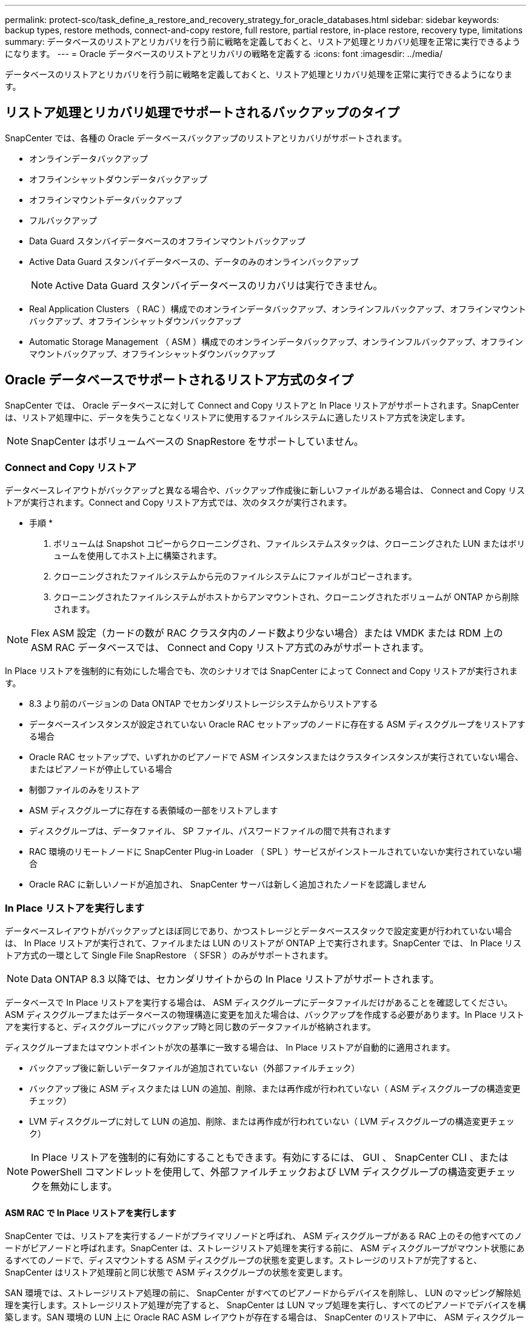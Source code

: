 ---
permalink: protect-sco/task_define_a_restore_and_recovery_strategy_for_oracle_databases.html 
sidebar: sidebar 
keywords: backup types, restore methods, connect-and-copy restore, full restore, partial restore, in-place restore, recovery type, limitations 
summary: データベースのリストアとリカバリを行う前に戦略を定義しておくと、リストア処理とリカバリ処理を正常に実行できるようになります。 
---
= Oracle データベースのリストアとリカバリの戦略を定義する
:icons: font
:imagesdir: ../media/


[role="lead"]
データベースのリストアとリカバリを行う前に戦略を定義しておくと、リストア処理とリカバリ処理を正常に実行できるようになります。



== リストア処理とリカバリ処理でサポートされるバックアップのタイプ

SnapCenter では、各種の Oracle データベースバックアップのリストアとリカバリがサポートされます。

* オンラインデータバックアップ
* オフラインシャットダウンデータバックアップ
* オフラインマウントデータバックアップ
* フルバックアップ
* Data Guard スタンバイデータベースのオフラインマウントバックアップ
* Active Data Guard スタンバイデータベースの、データのみのオンラインバックアップ
+

NOTE: Active Data Guard スタンバイデータベースのリカバリは実行できません。

* Real Application Clusters （ RAC ）構成でのオンラインデータバックアップ、オンラインフルバックアップ、オフラインマウントバックアップ、オフラインシャットダウンバックアップ
* Automatic Storage Management （ ASM ）構成でのオンラインデータバックアップ、オンラインフルバックアップ、オフラインマウントバックアップ、オフラインシャットダウンバックアップ




== Oracle データベースでサポートされるリストア方式のタイプ

SnapCenter では、 Oracle データベースに対して Connect and Copy リストアと In Place リストアがサポートされます。SnapCenter は、リストア処理中に、データを失うことなくリストアに使用するファイルシステムに適したリストア方式を決定します。


NOTE: SnapCenter はボリュームベースの SnapRestore をサポートしていません。



=== Connect and Copy リストア

データベースレイアウトがバックアップと異なる場合や、バックアップ作成後に新しいファイルがある場合は、 Connect and Copy リストアが実行されます。Connect and Copy リストア方式では、次のタスクが実行されます。

* 手順 *

. ボリュームは Snapshot コピーからクローニングされ、ファイルシステムスタックは、クローニングされた LUN またはボリュームを使用してホスト上に構築されます。
. クローニングされたファイルシステムから元のファイルシステムにファイルがコピーされます。
. クローニングされたファイルシステムがホストからアンマウントされ、クローニングされたボリュームが ONTAP から削除されます。



NOTE: Flex ASM 設定（カードの数が RAC クラスタ内のノード数より少ない場合）または VMDK または RDM 上の ASM RAC データベースでは、 Connect and Copy リストア方式のみがサポートされます。

In Place リストアを強制的に有効にした場合でも、次のシナリオでは SnapCenter によって Connect and Copy リストアが実行されます。

* 8.3 より前のバージョンの Data ONTAP でセカンダリストレージシステムからリストアする
* データベースインスタンスが設定されていない Oracle RAC セットアップのノードに存在する ASM ディスクグループをリストアする場合
* Oracle RAC セットアップで、いずれかのピアノードで ASM インスタンスまたはクラスタインスタンスが実行されていない場合、またはピアノードが停止している場合
* 制御ファイルのみをリストア
* ASM ディスクグループに存在する表領域の一部をリストアします
* ディスクグループは、データファイル、 SP ファイル、パスワードファイルの間で共有されます
* RAC 環境のリモートノードに SnapCenter Plug-in Loader （ SPL ）サービスがインストールされていないか実行されていない場合
* Oracle RAC に新しいノードが追加され、 SnapCenter サーバは新しく追加されたノードを認識しません




=== In Place リストアを実行します

データベースレイアウトがバックアップとほぼ同じであり、かつストレージとデータベーススタックで設定変更が行われていない場合は、 In Place リストアが実行されて、ファイルまたは LUN のリストアが ONTAP 上で実行されます。SnapCenter では、 In Place リストア方式の一環として Single File SnapRestore （ SFSR ）のみがサポートされます。


NOTE: Data ONTAP 8.3 以降では、セカンダリサイトからの In Place リストアがサポートされます。

データベースで In Place リストアを実行する場合は、 ASM ディスクグループにデータファイルだけがあることを確認してください。ASM ディスクグループまたはデータベースの物理構造に変更を加えた場合は、バックアップを作成する必要があります。In Place リストアを実行すると、ディスクグループにバックアップ時と同じ数のデータファイルが格納されます。

ディスクグループまたはマウントポイントが次の基準に一致する場合は、 In Place リストアが自動的に適用されます。

* バックアップ後に新しいデータファイルが追加されていない（外部ファイルチェック）
* バックアップ後に ASM ディスクまたは LUN の追加、削除、または再作成が行われていない（ ASM ディスクグループの構造変更チェック）
* LVM ディスクグループに対して LUN の追加、削除、または再作成が行われていない（ LVM ディスクグループの構造変更チェック）



NOTE: In Place リストアを強制的に有効にすることもできます。有効にするには、 GUI 、 SnapCenter CLI 、または PowerShell コマンドレットを使用して、外部ファイルチェックおよび LVM ディスクグループの構造変更チェックを無効にします。



==== ASM RAC で In Place リストアを実行します

SnapCenter では、リストアを実行するノードがプライマリノードと呼ばれ、 ASM ディスクグループがある RAC 上のその他すべてのノードがピアノードと呼ばれます。SnapCenter は、ストレージリストア処理を実行する前に、 ASM ディスクグループがマウント状態にあるすべてのノードで、ディスマウントする ASM ディスクグループの状態を変更します。ストレージのリストアが完了すると、 SnapCenter はリストア処理前と同じ状態で ASM ディスクグループの状態を変更します。

SAN 環境では、ストレージリストア処理の前に、 SnapCenter がすべてのピアノードからデバイスを削除し、 LUN のマッピング解除処理を実行します。ストレージリストア処理が完了すると、 SnapCenter は LUN マップ処理を実行し、すべてのピアノードでデバイスを構築します。SAN 環境の LUN 上に Oracle RAC ASM レイアウトが存在する場合は、 SnapCenter のリストア中に、 ASM ディスクグループが存在する RAC クラスタのすべてのノードで LUN のマッピング解除、 LUN のリストア、および LUN のマッピングが実行されます。リストア前に RAC ノードのすべてのイニシエータが LUN に使用されていなかった場合でも、 SnapCenter をリストアすると、すべての RAC ノードのすべてのイニシエータを含む新しい igroup が作成されます。

* ピアノードでリストア前の処理中にエラーが発生した場合は、リストア前の処理が成功したピアノードで SnapCenter が自動的に ASM ディスクグループの状態をリストア実行前の状態にロールバックします。プライマリノードおよび処理が失敗したピアノードでは、ロールバックはサポートされていません。新たなリストアを実行する前に、ピアノードの問題を手動で修正し、プライマリノード上の ASM ディスクグループをマウント状態に戻す必要があります。
* リストア処理中にエラーが発生した場合は、リストア処理が失敗し、ロールバックは実行されません。新たなリストアを実行する前に、ストレージリストア問題を手動で修正し、プライマリノード上の ASM ディスクグループをマウント状態に戻す必要があります。
* いずれかのピアノードでリストア後の処理中にエラーが発生した場合、 SnapCenter は他のピアノードでリストア処理を続行します。ピアノードでリストア後の問題を手動で修正する必要があります。




== Oracle データベースでサポートされるリストア処理のタイプ

SnapCenter では、 Oracle データベースに対してさまざまなタイプのリストア処理を実行できます。

データベースをリストアする前に、バックアップが検証されて、実際のデータベースファイルと比較して足りないファイルがないかどうかが確認されます。



=== フルリストア

* データファイルのみをリストアします
* 制御ファイルのみをリストアします
* データファイルと制御ファイルをリストアします
* Data Guard スタンバイデータベースと Active Data Guard スタンバイデータベースにあるデータファイル、制御ファイル、および REDO ログファイルをリストアします




=== 部分リストア

* 選択した表領域のみをリストアします
* 選択した Pluggable Database （ PDB ）のみをリストア
* 1 つの PDB の選択した表領域のみをリストアします




== Oracle データベースでサポートされるリカバリ処理のタイプ

SnapCenter では、 Oracle データベースに対してさまざまなタイプのリカバリ処理を実行できます。

* 最後のトランザクションまで（すべてのログ）のデータベース
* 特定の System Change Number （ SCN ）までのデータベース
* 特定の日時までのデータベース
+
リカバリの日時はデータベースホストのタイムゾーンに基づいて指定する必要があります。

+
SnapCenter には 'Oracle データベースのリカバリ・オプションはありません




NOTE: スタンバイとしてのデータベースロールで作成されたバックアップを使用してリストアを実行した場合、 Plug-in for Oracle Database ではリカバリがサポートされません。物理スタンバイデータベースは、常に手動でリカバリする必要があります。



== Oracle データベースのリストアとリカバリに関する制限事項

リストア処理とリカバリ処理を実行する前に、制限事項を確認しておく必要があります。

11.2.0.4 から 12.1.0.1 までの Oracle のいずれかのバージョンを使用している場合、 _renamedg_command の実行時にリストア処理がハング状態になります。この問題を修正するには、 Oracle パッチ 19544733 を適用します。

次のリストア処理とリカバリ処理はサポートされていません。

* ルートコンテナデータベース（ CDB ）の表領域のリストアとリカバリ
* 一時表領域および PDB に関連付けられた一時表領域のリストア
* 複数の PDB から同時に行う表領域のリストアとリカバリ
* ログバックアップのリストア
* 別の場所へのバックアップのリストア
* Data Guard スタンバイデータベースまたは Active Data Guard スタンバイデータベース以外の構成での redo ログファイルのリストア
* SPFILE およびパスワード・ファイルのリストア
* 同じホスト上の既存のデータベース名を使用して再作成され、 SnapCenter で管理されていて、有効なバックアップがあるデータベースに対してリストア処理を実行すると、 DBID が異なる場合でも、新しく作成されたデータベースファイルが上書きされます。
+
これを回避するには、次のいずれかの操作を実行します。

+
** データベースを再作成したら、 SnapCenter リソースを検出します
** 再作成したデータベースのバックアップを作成します






== 表領域のポイントインタイムリカバリに関する制限事項

* SYSTEM 、 SYSAUX 、 UNDO の PITR （ポイント・イン・タイム・リカバリ）はサポートされていません
* 表領域の PITR は、他のタイプのリストアと同時には実行できません
* テーブルスペースの名前を変更したあと、名前を変更する前に名前を特定の時点にリカバリする場合は、以前の表領域名を指定する必要があります
* 1 つの表領域内の表に対する制約が別の表領域に含まれている場合は、両方の表領域をリカバリする必要があります
* テーブルとそのインデックスが異なるテーブルスペースに格納されている場合は、 PITR を実行する前にインデックスを削除する必要があります
* PITR を使用して、現在のデフォルトテーブルスペースを回復することはできません
* PITR を使用して、次のオブジェクトを含む表領域を回復することはできません。
+
** 基になるオブジェクト（実体化ビュー (Materialized View) など）または含まれるオブジェクト（パーティション化されたテーブルなど）を含むオブジェクトは ' 基になるオブジェクトまたは含まれるオブジェクトがすべてリカバリ・セットに含まれている場合を除きます
+
また、分割されたテーブルのパーティションが異なるテーブルスペースに格納されている場合は、 PITR を実行する前にテーブルを削除するか、すべてのパーティションを同じテーブルスペースに移動してから PITR を実行する必要があります。

** セグメントを元に戻すかロールバックします
** Oracle 8 では、複数の受信者と互換性のある拡張キューを使用でき
** SYS ユーザが所有するオブジェクト
+
これらのタイプのオブジェクトの例としては、 PL/SQL 、 Java クラス、呼び出しプログラム、ビュー、同義語、 ユーザー、特権、寸法、ディレクトリ、およびシーケンス。







== Oracle データベースをリストアするためのソースとデスティネーション

プライマリストレージまたはセカンダリストレージにあるバックアップコピーから Oracle データベースをリストアすることができます。データベースは、同じデータベースインスタンスの同じ場所にのみリストアできます。ただし、 Real Application Cluster （ RAC ）セットアップでは、データベースを他のノードにリストアできます。



=== リストア処理のソース

プライマリストレージまたはセカンダリストレージ上のバックアップからデータベースをリストアすることができます。複数ミラー構成でセカンダリストレージ上のバックアップからリストアする場合は、セカンダリストレージミラーをソースとして選択できます。



=== リストア処理のデスティネーション

データベースは、同じデータベースインスタンスの同じ場所にのみリストアできます。

RAC セットアップでは、クラスタ内の任意のノードから RAC データベースをリストアできます。
